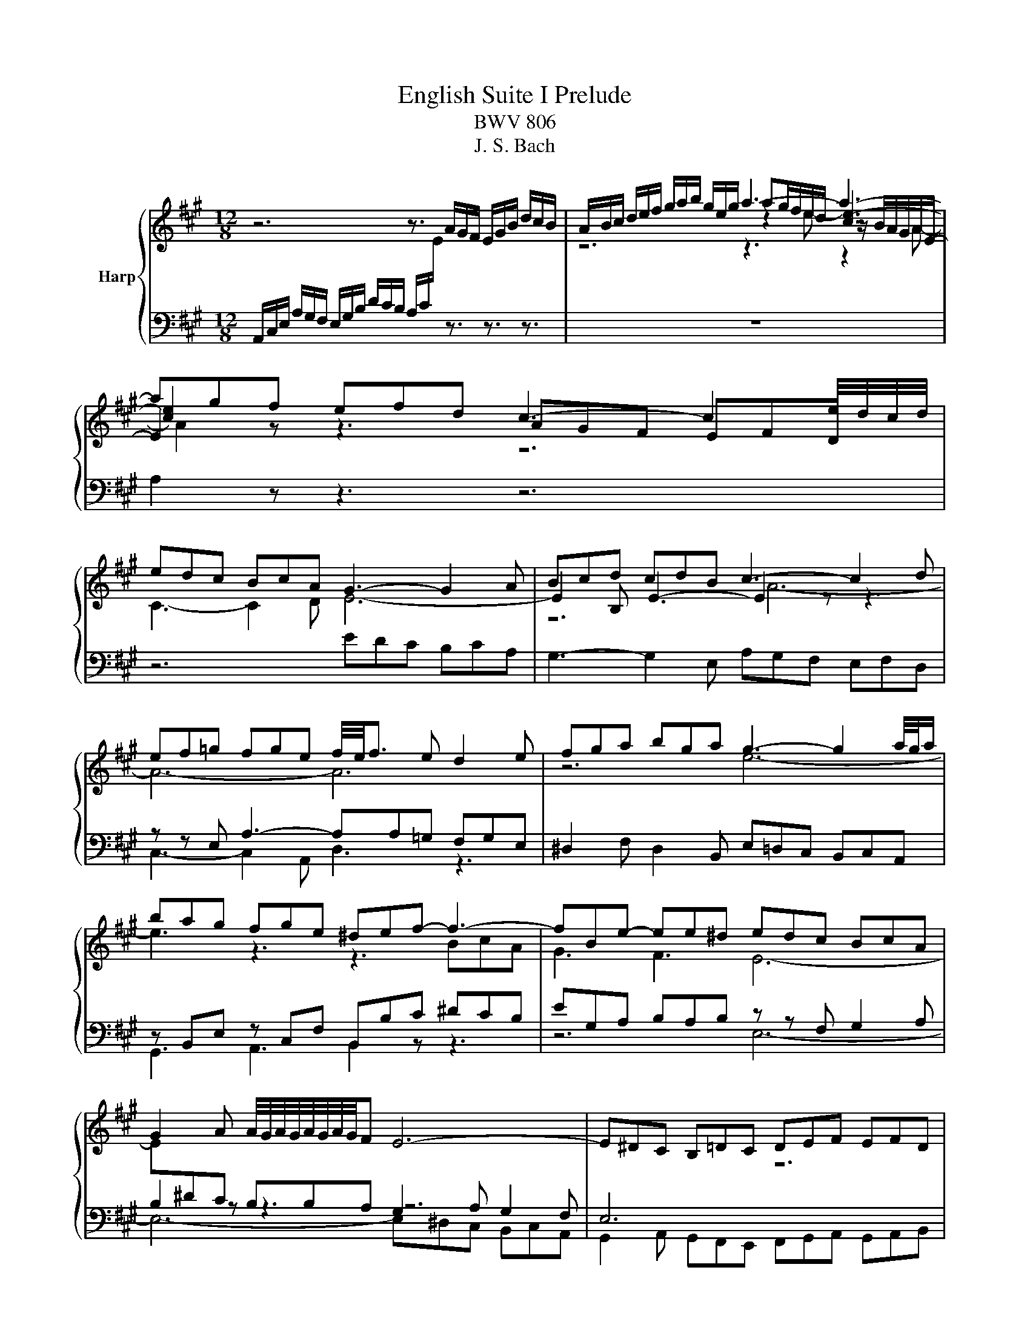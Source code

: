 X:1
T:English Suite I Prelude
T:BWV 806
T:J. S. Bach
%%score { ( 1 3 4 5 ) | ( 2 6 ) }
L:1/8
M:12/8
K:A
V:1 treble nm="Harp"
V:3 treble 
V:4 treble 
V:5 treble 
V:2 bass 
V:6 bass 
V:1
 z6 z3/2 A/G/F/ E/G/B/ d/c/B/ | A/B/c/ d/e/f/ g/a/b/ g/e/g/ a3- a3- | agf efd c3- c2 e/4d/4c/4d/4 | %3
 edc BcA G3- G2 A | Bcd cdB c3- c2 d | ef=g fge f/4e/4f3/2 e d2 e | fga bga g3- g2 a/4g/4a/ | %7
 bag fge ^def- f3- | fBe- ee^d edc BcA | G2 A A/4G/4A/4G/4A/4G/4A/4G/4F E6- | E^DC B,=DC DEF EFD | %11
 AGF E=GF GAB ABG | FGA B2- B- BAG AFG | ^E6- EFG CFE | FGA B3- Bcd cdB | %15
 ABG A/4G/4A/4G/4A/4G/4A/4G/4 F fed cdB | ^A2 B B/4A/4B/4A/4B/4A/4B/4A/4G F6- | FG^A BAc d6- | %18
 dcB e3- edc dfe | f6- f=ga b=c'a | =gfe dec f2 g d/4c/4d/4c/4d/4c/4d/4c/4 B | bag fge ^def Bcd | %22
 eBe- eed- ddc- cBA | G6 GAB cBd | c6- cde fe=g | f6- fga bfa | gfe a3- agf gef | =g6 f6 | %28
 e6 d3- dcB | c6 cdc BcA | A/4G/4A/4G/4A/4G/4A/4G/4A/4G/4A/4G/4 A/4G/4A/4G/4AB EDC B,CA, | %31
 edc Bdc d6- | d3 c3- cdc B=cA | G3- GBG EeA- ABG | agf efd c2 d d/4c/4d/4c/4d/4c/4d/4c/4B | %35
 ABc dfe fde fag | a12 |] %37
V:2
 A,,/C,/E,/ A,/G,/F,/ E,/G,/B,/ D/C/B,/ A,/C/[I:staff -1]E/[I:staff +1] z3/2 z3/2 z3/2 | z12 | %2
 A,2 z z3 z6 | z6 EDC B,CA, | G,3- G,2 E, A,G,F, E,F,D, | z z E, A,3- A,A,=G, F,G,E, | %6
 ^D,2 F, D,2 B,, E,=D,C, B,,C,A,, | z B,,E, z C,F, B,,B,C ^DCB, | EG,A, B,A,B, z z F, G,2 A, | %9
 B,2 z z3 z6 | G,,2 A,, G,,F,,E,, F,,G,,A,, G,,A,,B,, | A,,2 B,, C,B,,A,, B,,C,D, C,D,E, | %12
 D,E,F, G,,A,,B,, F,,/4^E,,/4D,,/4E,,/4F,,/4E,,/4F,,/4E,,/4F,,/4E,,/4D,,/4E,,/4 F,,=E,,D,, | %13
 C,,6- C,,3- C,,2 C, | D,3 ^D,3 E,3 ^E,3 | F,3- F,F,^E, F,2 G, ^A,2 B, | C2 z CDB, ^A,2 B, A,2 G, | %17
 F,2 E, D,2 C, B,,2 z z3 | z12 | F,G,^A, B,A,C D3- D2 ^D | EF=G FGE DFE FCE | %21
 ^D3- D2 E FB,A, G,A,F, | E,F,G, A,F,B, G,E,A, ^D,3 | E,6- E,F,G, A,G,B, | A,6- A,B,C DCE | %25
 D6 z3 z3 | E,6- E,3- E,ED | CDB, CB,A, D3- DB,D | %28
 G,B,E, A,C,E, F,,3 F,,/4G,,/4A,,/4G,,/4A,,/4G,,/4A,,/4G,,/4A,,/4G,,/4F,,/4G,,/4 | %29
 A,,C,E, A,A,,C, D,,3 C,,/4^D,,/4E,,/4D,,/4E,,/4D,,/4E,,/4D,,/4E,,/4D,,/4C,,/4D,,/4 | %30
 E,,2 z z3 z6 | E,2 F, G,2 A, B,2 z z3 | G,,F,,E,, A,,B,,C, D,C,E, D,E,=F, | z6 C3 B,3 | %34
 C2 D C2 B, A,6 | CDE FDC DFE DFE | F[I:staff -1]AG A3- A6 |] %37
V:3
 x12 | z6 ag/f/e/d/ z/ B/A/G/A/E/- | E2 z z3 AGF EFD | C3- C2 D E6- | E2 B, E3- E2 z z3 | x12 | %6
 z6 e6- | e3 z3 z3 BcA | G3 F3 E6- | E[I:staff +1]^DC B,B,A, G,2 A, G,2 F, | E,6[I:staff -1] z6 | %11
 C6 D3 E3- | E3 D3 C3- C2 B, | CB,A, G,B,A, B,6 |[I:staff +1] A,3- A,G,F, G,3- G,G,C | %15
[I:staff -1] z6 F6- | FED z3 x ED CDB, | ^A,2 z z3 B,CD EDF | =G3- GFE B6 | ^ABc de=A B6- | %20
 B6- B3 ^A2 B | B6- B3 B2 A | G3 F3 E3 z[I:staff +1] F,[I:staff -1]B,- | B,C^D EDF E6- | %24
 EFG AGB A6- | ABc dce d6- | d3 cBA B3- Bcd | edf e3- eAc d3- | dGB c3- cBA B3- | BA=G FGE F6 | %30
 EDC[I:staff +1] B,CA, G,2 A, G,2 F, |[I:staff -1] G,2 A, B,EF G3- G2 A | B3- BA=G F3 =F3- | %33
 FED CDB, E3 D3 | A6- AGF EFD | A3- A3- A d2- d3- | d3- dcB c6 |] %37
V:4
 x12 | z6 z2 e- [ce-]3 | [ce]2 z z3 z6 | x12 | z6 A6- | A6- A6 | x12 | x12 | x12 | x12 | x12 | %11
 x12 | x12 | x12 | x12 | x12 | x12 | x12 | x12 | x12 | x12 | x12 | z6 z3 F3 | x12 | x12 | x12 | %26
 x12 | x12 | x12 | x12 | x12 | x12 | x12 | x12 | x12 | z6 z3 f3- | f3- fed e6 |] %37
V:5
 x12 | z6 z3 z2 A- | A2 z z3 z6 | x12 | x12 | x12 | x12 | x12 | x12 | x12 | x12 | x12 | x12 | x12 | %14
 x12 | x12 | x12 | x12 | x12 | x12 | x12 | x12 | x12 | x12 | x12 | x12 | x12 | x12 | x12 | x12 | %30
 x12 | x12 | x12 | x12 | x12 | x12 | x12 |] %37
V:6
 x12 | x12 | x12 | x12 | x12 | C,3- C,2 A,, D,3 z3 | x12 | G,,3 A,,3 B,,2 z z3 | z6 E,6- | %9
 E,6- E,^D,C, B,,C,A,, | x12 | x12 | x12 | x12 | x12 | F,2 B,, C,3 [F,,F,-]3 F,3- | F,6- F,6- | %17
 F,2 z z3 z6 | x12 | x12 | x12 | x12 | x12 | z z B,, G,,A,,B,, E,,2 z z3 | %24
 z z E, C,D,E, A,,2 z z3 | z z A, F,=G,A, D,F,D, B,,D,B,, | x12 | x12 | x12 | x12 | x12 | %31
 z6 E,D,C, B,,C,A,, | x12 | E,6- E,6 | A,6- A,6- | A,6- A,6- | A,6 A,,6 |] %37

